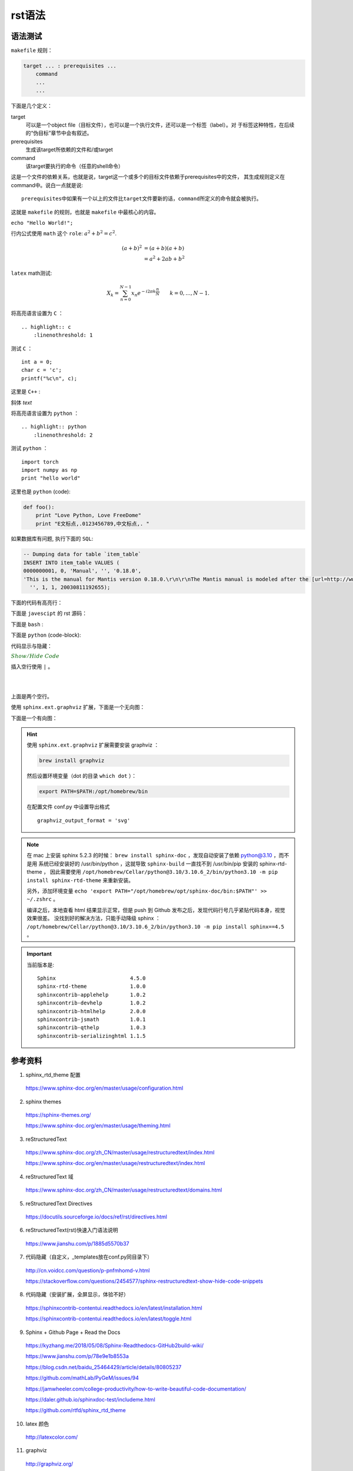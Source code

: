 rst语法
=========

语法测试
--------------

``makefile`` 规则：

.. code-block:: makefile

    target ... : prerequisites ...
        command
        ...
        ...

下面是几个定义：

target
    可以是一个object file（目标文件），也可以是一个执行文件，还可以是一个标签（label）。对
    于标签这种特性，在后续的“伪目标”章节中会有叙述。
prerequisites
    生成该target所依赖的文件和/或target
command
    该target要执行的命令（任意的shell命令）

这是一个文件的依赖关系，也就是说，target这一个或多个的目标文件依赖于prerequisites中的文件，
其生成规则定义在command中。说白一点就是说::

    prerequisites中如果有一个以上的文件比target文件要新的话，command所定义的命令就会被执行。

这就是 ``makefile`` 的规则，也就是 ``makefile`` 中最核心的内容。

``echo "Hello World!";``

行内公式使用 ``math`` 这个 ``role``: :math:`a^2 + b^2 = c^2`.

.. math::

   (a + b)^2  &=  (a + b)(a + b) \\
              &=  a^2 + 2ab + b^2

``latex`` math测试:

.. math::

  X_k =  \sum_{n=0}^{N-1} x_n e^{-{i 2\pi k \frac{n}{N}}} \qquad k = 0,\dots,N-1.


将高亮语言设置为 ``C`` ：

::

  .. highlight:: c
      :linenothreshold: 1

.. highlight:: c
    :linenothreshold: 1

测试 ``C`` ：

::

    int a = 0;
    char c = 'c';
    printf("%c\n", c);

这里是 ``C++`` :

.. code-block:: cpp
  :linenos:

  int main()
  {
    int i;
    int j;
    cin >> i >> j;
    cout << i << j << endl;
    return 1;
  }
  // 主函数注释

斜体 `text`

将高亮语言设置为 ``python`` ：

::

  .. highlight:: python
      :linenothreshold: 2


.. highlight:: python
    :linenothreshold: 2

测试 ``python`` ：

::

    import torch
    import numpy as np
    print "hello world"

这里也是 ``python`` (code):

.. code::

    def foo():
        print "Love Python, Love FreeDome"
        print "E文标点,.0123456789,中文标点,. "

如果数据库有问题, 执行下面的 ``SQL``:

.. code-block:: sql

   -- Dumping data for table `item_table`
   INSERT INTO item_table VALUES (
   0000000001, 0, 'Manual', '', '0.18.0',
   'This is the manual for Mantis version 0.18.0.\r\n\r\nThe Mantis manual is modeled after the [url=http://www.php.net/manual/en/]PHP Manual[/url]. It is authored via the \\"manual\\" module in Mantis CVS.  You can always view/download the latest version of this manual from [url=http://mantisbt.sourceforge.net/manual/]here[/url].',
     '', 1, 1, 20030811192655);

下面的代码有高亮行：

.. code-block:: python
    :linenos:
    :emphasize-lines: 2,3

    # 测试注释
    def foo():
        print "Love Python, Love FreeDome"
        print "E文标点,.0123456789,中文标点,. "

下面是 ``javescipt`` 的 rst 源码：

.. code-block:: text
  :linenos:

  .. code-block:: javascript
      :linenos:

      function whatever()
      {
          return "such color"
      }



下面是 ``bash`` :

.. code-block:: bash
    :linenos:

    cd home
    echo $PATH
    source ~/.bashrc
    ls -l
    mkdir filefolder
    cd ..

下面是 ``python`` (code-block):

.. code-block:: python
  :linenos:

  class Solution(object):
      def jump_from_i(self, nums, i):
          if i == len(nums) - 1:
              return True
          max_step = min(len(nums), i + nums[i] + 1)
          for t in range(i+1, max_step):
              if self.jump_from_i(nums, t):
                  return True
          return False
      def canJump(self, nums):
          """
          https://leetcode.com/problems/jump-game/
          Each element in the array represents your maximum jump length at that position.

          Input: [2,3,1,1,4]
          Output: true
          Explanation: Jump 1 step from index 0 to 1, then 3 steps to the last index.

          :type nums: List[int]
          :rtype: bool
          """
          if nums == []:
              return False
          if len(nums) == 1:
              return True
          return self.jump_from_i(nums, 0)

代码显示与隐藏：

.. container:: toggle

  .. container:: header

    :math:`\color{darkgreen}{Show/Hide\ Code}`

  .. code-block:: xml
   :linenos:

   from plone import api
   ...


插入空行使用 ``|`` 。

|
|

上面是两个空行。

使用 ``sphinx.ext.graphviz`` 扩展，下面是一个无向图：

.. graph:: foo
    :align: center
    :caption: 无向图
    :name: foo

    "bar" -- "baz";

下面是一个有向图：

.. digraph:: foo
    :align: center
    :caption: 有向图
    :name: bar

    size = "4, 4";
    main [shape=box]; /* 这是注释 */
    main -> parse [weight=8];
    parse -> execute;
    main -> init [style=dotted];
    main -> cleanup;
    execute -> { make_string; printf}
    init -> make_string;
    edge [color=red]; // 设置生效
    main -> printf [style=bold,label="100 times"];
    make_string [label="make a\n字符串"];
    node [shape=box,style=filled,color=".7 .3 1.0"];
    execute -> compare;


.. todo::

  补充更多的语法测试内容。

.. hint::

    使用 ``sphinx.ext.graphviz`` 扩展需要安装 graphviz ：
    
    .. code:: bash

      brew install graphviz

    然后设置环境变量（dot 的目录 ``which dot`` ）：

    .. code:: bash

      export PATH=$PATH:/opt/homebrew/bin

    在配置文件 conf.py 中设置导出格式 ::

      graphviz_output_format = 'svg'

.. note::

    在 mac 上安装 sphinx 5.2.3 的时候： ``brew install sphinx-doc`` ，发现自动安装了依赖 python@3.10 ，而不是用
    系统已经安装好的 /usr/bin/python ，这就导致 ``sphinx-build`` 一直找不到 /usr/bin/pip 安装的 sphinx-rtd-theme ，
    因此需要使用 ``/opt/homebrew/Cellar/python@3.10/3.10.6_2/bin/python3.10 -m pip install sphinx-rtd-theme`` 来重新安装。
    
    另外，添加环境变量 ``echo 'export PATH="/opt/homebrew/opt/sphinx-doc/bin:$PATH"' >> ~/.zshrc`` 。

    编译之后，本地查看 html 结果显示正常，但是 push 到 Github 发布之后，发现代码行号几乎紧贴代码本身，视觉效果很差。
    没找到好的解决方法，只能手动降级 sphinx ： ``/opt/homebrew/Cellar/python@3.10/3.10.6_2/bin/python3.10 -m pip install sphinx==4.5`` 。

.. important::

    当前版本是::

      Sphinx                        4.5.0
      sphinx-rtd-theme              1.0.0
      sphinxcontrib-applehelp       1.0.2
      sphinxcontrib-devhelp         1.0.2
      sphinxcontrib-htmlhelp        2.0.0
      sphinxcontrib-jsmath          1.0.1
      sphinxcontrib-qthelp          1.0.3
      sphinxcontrib-serializinghtml 1.1.5

参考资料
-----------------

1. sphinx_rtd_theme 配置

  https://www.sphinx-doc.org/en/master/usage/configuration.html

2. sphinx themes

  https://sphinx-themes.org/

  https://www.sphinx-doc.org/en/master/usage/theming.html

3. reStructuredText

  https://www.sphinx-doc.org/zh_CN/master/usage/restructuredtext/index.html

  https://www.sphinx-doc.org/en/master/usage/restructuredtext/index.html

4. reStructuredText 域

  https://www.sphinx-doc.org/zh_CN/master/usage/restructuredtext/domains.html

5. reStructuredText Directives

  https://docutils.sourceforge.io/docs/ref/rst/directives.html

6. reStructuredText(rst)快速入门语法说明

  https://www.jianshu.com/p/1885d5570b37

7. 代码隐藏（自定义，_templates放在conf.py同目录下）

  http://cn.voidcc.com/question/p-pnfmhomd-v.html

  https://stackoverflow.com/questions/2454577/sphinx-restructuredtext-show-hide-code-snippets

8. 代码隐藏（安装扩展，全屏显示，体验不好）

  https://sphinxcontrib-contentui.readthedocs.io/en/latest/installation.html

  https://sphinxcontrib-contentui.readthedocs.io/en/latest/toggle.html

9. Sphinx + Github Page + Read the Docs

  https://kyzhang.me/2018/05/08/Sphinx-Readthedocs-GitHub2build-wiki/

  https://www.jianshu.com/p/78e9e1b8553a

  https://blog.csdn.net/baidu_25464429/article/details/80805237

  https://github.com/mathLab/PyGeM/issues/94

  https://jamwheeler.com/college-productivity/how-to-write-beautiful-code-documentation/

  https://daler.github.io/sphinxdoc-test/includeme.html

  https://github.com/rtfd/sphinx_rtd_theme

10. latex 颜色

  http://latexcolor.com/

11. graphviz

  http://graphviz.org/

  https://www.sphinx-doc.org/en/master/usage/extensions/graphviz.html

  https://blog.51cto.com/mouday/5058561
